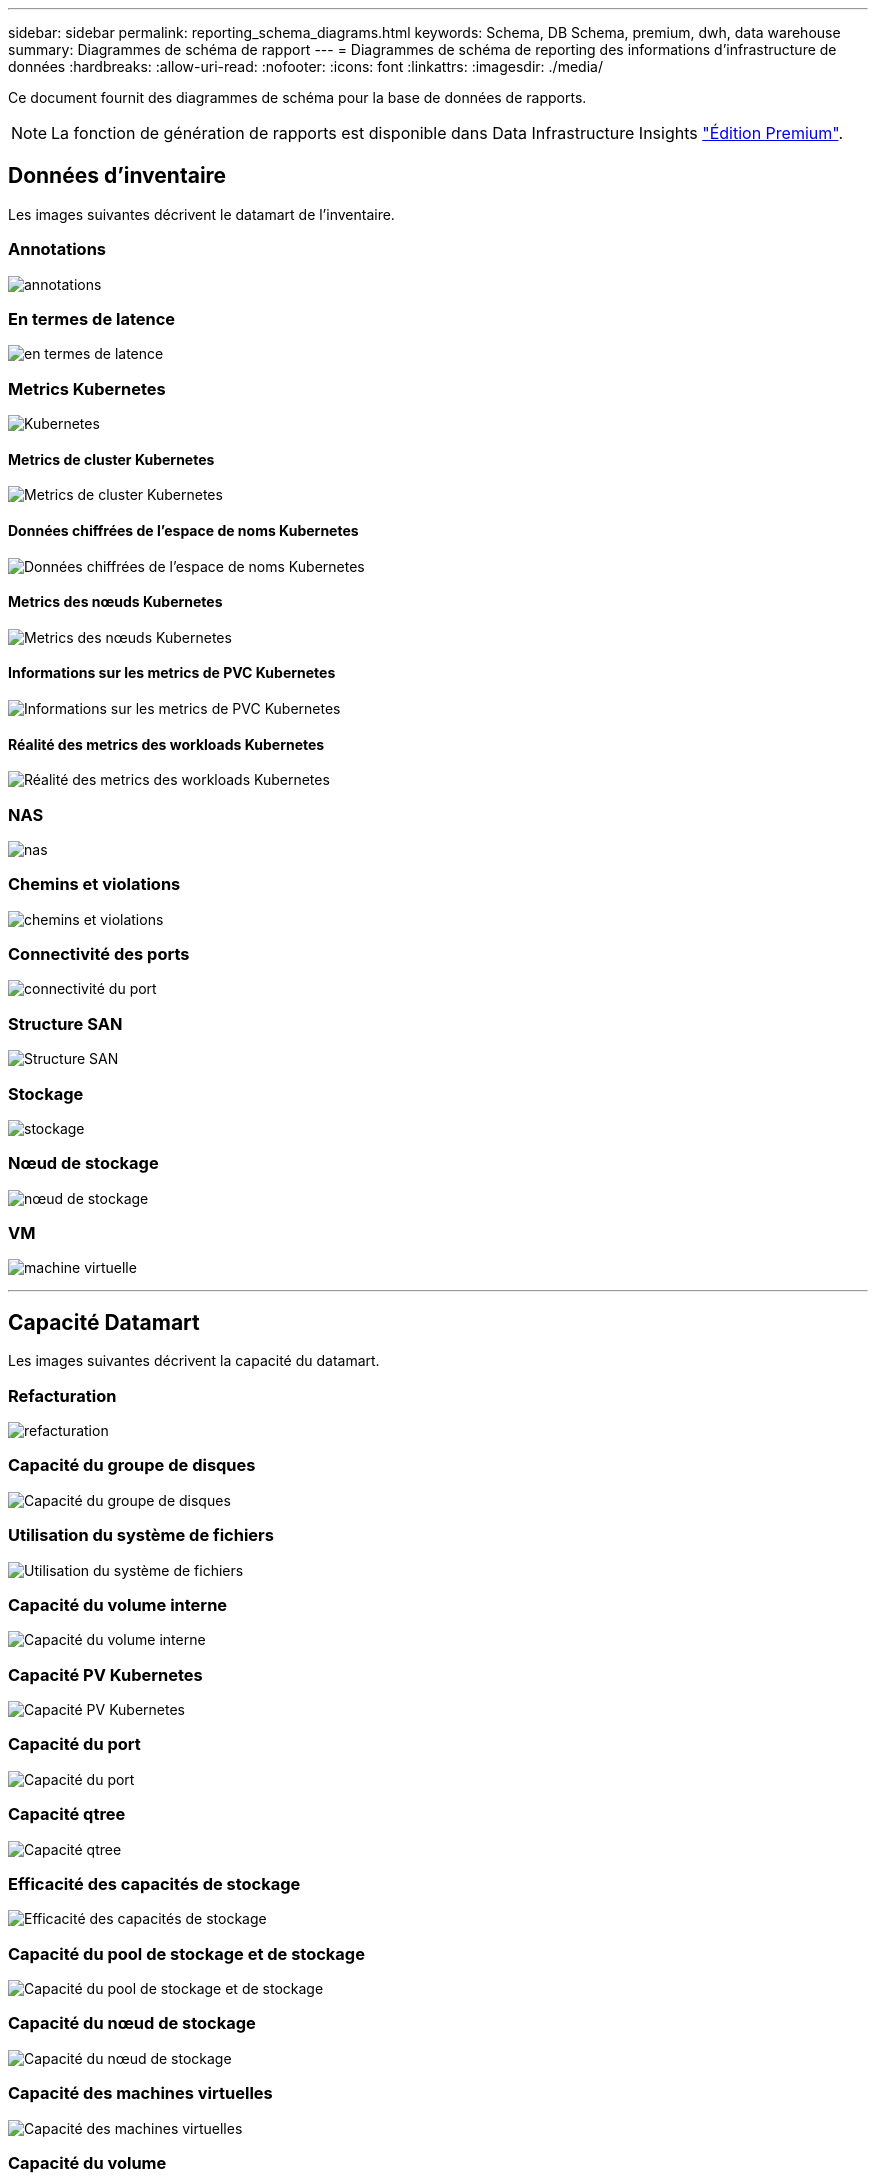 ---
sidebar: sidebar 
permalink: reporting_schema_diagrams.html 
keywords: Schema, DB Schema, premium, dwh, data warehouse 
summary: Diagrammes de schéma de rapport 
---
= Diagrammes de schéma de reporting des informations d'infrastructure de données
:hardbreaks:
:allow-uri-read: 
:nofooter: 
:icons: font
:linkattrs: 
:imagesdir: ./media/


[role="lead"]
Ce document fournit des diagrammes de schéma pour la base de données de rapports.


NOTE: La fonction de génération de rapports est disponible dans Data Infrastructure Insights link:concept_subscribing_to_cloud_insights.html["Édition Premium"].



== Données d'inventaire

Les images suivantes décrivent le datamart de l'inventaire.



=== Annotations

image:annotations.png["annotations"]



=== En termes de latence

image:apps_annot.jpg["en termes de latence"]



=== Metrics Kubernetes

image:k8s.jpg["Kubernetes"]



==== Metrics de cluster Kubernetes

image:k8s_cluster_metrics_fact.jpg["Metrics de cluster Kubernetes"]



==== Données chiffrées de l'espace de noms Kubernetes

image:k8s_namespace_metrics_fact.jpg["Données chiffrées de l'espace de noms Kubernetes"]



==== Metrics des nœuds Kubernetes

image:k8s_node_metrics_fact.jpg["Metrics des nœuds Kubernetes"]



==== Informations sur les metrics de PVC Kubernetes

image:k8s_pvc_metrics_fact.jpg["Informations sur les metrics de PVC Kubernetes"]



==== Réalité des metrics des workloads Kubernetes

image:k8s_workload_metrics_fact.jpg["Réalité des metrics des workloads Kubernetes"]



=== NAS

image:nas.jpg["nas"]



=== Chemins et violations

image:logical.jpg["chemins et violations"]



=== Connectivité des ports

image:connectivity.jpg["connectivité du port"]



=== Structure SAN

image:fabric.jpg["Structure SAN"]



=== Stockage

image:storage.jpg["stockage"]



=== Nœud de stockage

image:storage_node.jpg["nœud de stockage"]



=== VM

image:vm.jpg["machine virtuelle"]

'''


== Capacité Datamart

Les images suivantes décrivent la capacité du datamart.



=== Refacturation

image:Chargeback_Fact.jpg["refacturation"]



=== Capacité du groupe de disques

image:Disk_Group_Capacity.jpg["Capacité du groupe de disques"]



=== Utilisation du système de fichiers

image:fs_util.jpg["Utilisation du système de fichiers"]



=== Capacité du volume interne

image:Internal_Volume_Capacity_Fact.jpg["Capacité du volume interne"]



=== Capacité PV Kubernetes

image:k8s_pvc_capacity_fact.jpg["Capacité PV Kubernetes"]



=== Capacité du port

image:ports.png["Capacité du port"]



=== Capacité qtree

image:Qtree_Capacity_Fact.jpg["Capacité qtree"]



=== Efficacité des capacités de stockage

image:efficiency.jpg["Efficacité des capacités de stockage"]



=== Capacité du pool de stockage et de stockage

image:Storage_and_Storage_Pool_Capacity_Fact.jpg["Capacité du pool de stockage et de stockage"]



=== Capacité du nœud de stockage

image:Storage_Node_Capacity_Fact.jpg["Capacité du nœud de stockage"]



=== Capacité des machines virtuelles

image:VM_Capacity_Fact.jpg["Capacité des machines virtuelles"]



=== Capacité du volume

image:Volume_Capacity.jpg["Capacité du volume"]

'''


== Performance Datamart

Les images suivantes décrivent le datamart de performance.



=== Volume de l'application performances horaires

image:application_performance_fact.jpg["Volume de l'application performances horaires"]



=== Performances des commutateurs du cluster

image:cluster_switch_performance_fact.jpg["performances des commutateurs du cluster"]



=== Performances quotidiennes des disques

image:disk_daily_performance_fact.jpg["Performances quotidiennes des disques"]



=== Performances des disques horaires

image:disk_hourly_performance_fact.jpg["Performances des disques horaires"]



=== Performances de l'hôte horaire

image:host_performance_fact.jpg["Performances de l'hôte horaire"]



=== Performances quotidiennes de la machine virtuelle hôte

image:host_vm_daily_performance_fact.jpg["Performances quotidiennes de la machine virtuelle hôte"]



=== Performances horaire de l'ordinateur virtuel hôte

image:host_vm_hourly_performance_fact.jpg["Performances horaire de l'ordinateur virtuel hôte"]



=== Volume interne rendement horaire

image:internal_volume_performance_fact.jpg["Volume interne rendement horaire"]



=== Volume interne Performance quotidienne

image:internal_volume_daily_performance_fact.jpg["Volume interne Performance quotidienne"]



=== Performances quotidiennes des qtrees

image:QtreeDailyPerformanceFact.jpg["Performances quotidiennes des qtrees"]



=== Performances qtree horaire

image:QtreeHourlyPerformanceFact.jpg["Performances qtree à l'heure"]



=== Performances quotidiennes du nœud de stockage

image:storage_node_daily_performance_fact.jpg["Performances quotidiennes du nœud de stockage"]



=== Performances du nœud de stockage horaire

image:storage_node_hourly_performance_fact.jpg["Performances du nœud de stockage horaire"]



=== Changer les performances horaires de l'hôte

image:switch_performance_for_host_hourly_fact.jpg["Changer les performances horaires de l'hôte"]



=== Changer les performances horaires pour le port

image:switch_performance_for_port_hourly_fact.jpg["Changer les performances horaires pour le port"]



=== Changez les performances horaires pour le stockage

image:switch_performance_for_storage_hourly_fact.jpg["Changez les performances horaires pour le stockage"]



=== Changez les performances horaires pour les bandes

image:switch_performance_for_tape_hourly_fact.jpg["Changez les performances horaires pour les bandes"]



=== Performances des machines virtuelles

image:vm_hourly_performance_fact.png["Performances des machines virtuelles"]



=== Performances quotidiennes des machines virtuelles pour l'hôte

image:vm_daily_performance_fact.png["Performances quotidiennes des machines virtuelles pour l'hôte"]



=== Performances des machines virtuelles horaires pour l'hôte

image:vmware_host_performance_fact.jpg["Performances hôte horaire des ordinateurs virtuels"]



=== Performances quotidiennes des machines virtuelles pour l'hôte

image:vm_daily_performance_fact.png["Performances quotidiennes des machines virtuelles pour l'hôte"]



=== Performances des machines virtuelles horaires pour l'hôte

image:vm_hourly_performance_fact.png["Performances des machines virtuelles horaires pour l'hôte"]



=== Performances quotidiennes des VMDK

image:vmdk_daily_performance_fact.jpg["Performances quotidiennes des VMDK"]



=== Performances VMDK à l'heure

image:vmdk_hourly_performance_fact.jpg["Performances VMDK à l'heure"]



=== Volume – rendement horaire

image:volume_performance_fact.jpg["Volume – rendement horaire"]



=== Volume performances quotidiennes

image:volume_daily_performance_fact.jpg["Volume performances quotidiennes"]
